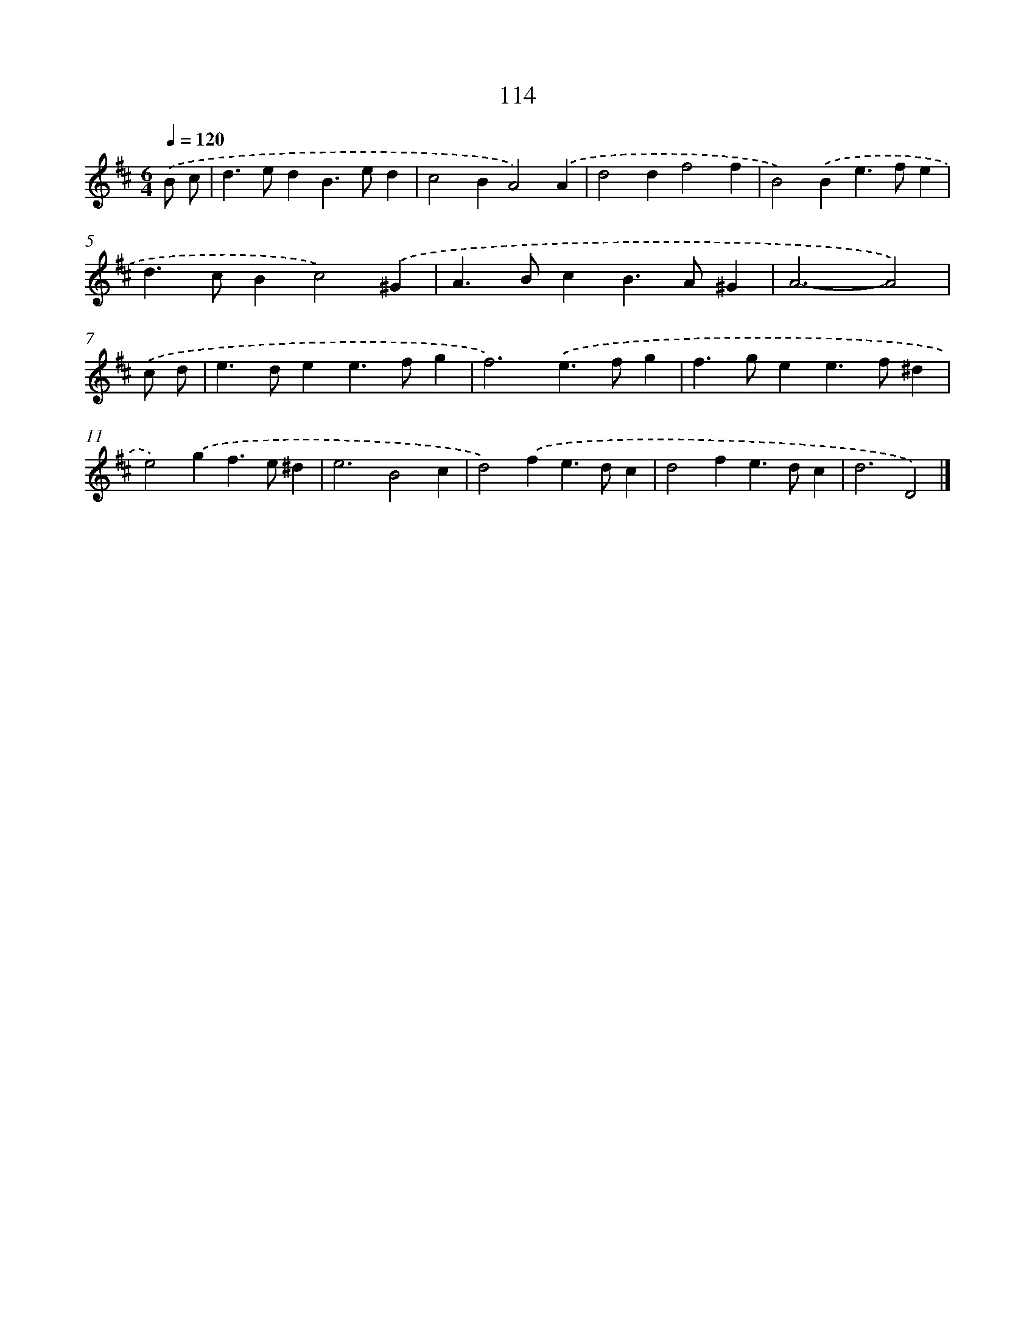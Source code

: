 X: 7800
T: 114
%%abc-version 2.0
%%abcx-abcm2ps-target-version 5.9.1 (29 Sep 2008)
%%abc-creator hum2abc beta
%%abcx-conversion-date 2018/11/01 14:36:41
%%humdrum-veritas 2255232236
%%humdrum-veritas-data 1872346562
%%continueall 1
%%barnumbers 0
L: 1/4
M: 6/4
Q: 1/4=120
K: D clef=treble
.('B/ c/ [I:setbarnb 1]|
d>edB>ed |
c2BA2).('A |
d2df2f |
B2).('Be>fe |
d>cBc2).('^G |
A>BcB>A^G |
A3-A2) |
.('c/ d/ [I:setbarnb 8]|
e>dee>fg |
f3).('e>fg |
f>gee>f^d |
e2).('gf>e^d |
e3B2c |
d2).('fe>dc |
d2fe>dc |
d3D2) |]
